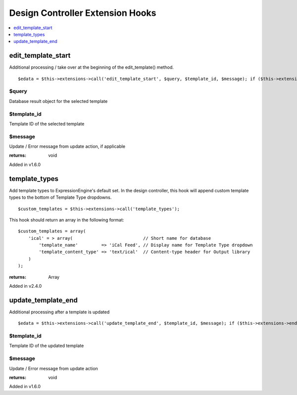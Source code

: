 Design Controller Extension Hooks
=================================

.. contents::
	:local:
	:depth: 1


edit\_template\_start
---------------------

Additional processing / take over at the beginning of the
edit\_template() method. ::

	$edata = $this->extensions->call('edit_template_start', $query, $template_id, $message); if ($this->extensions->end_script === TRUE) return;

$query
~~~~~~

Database result object for the selected template

$template\_id
~~~~~~~~~~~~~

Template ID of the selected template

$message
~~~~~~~~

Update / Error message from update action, if applicable

:returns:
    void

Added in v1.6.0

template_types
--------------

Add template types to ExpressionEngine's default set. In the design
controller, this hook will append custom template types to the bottom of
Template Type dropdowns. ::

	$custom_templates = $this->extensions->call('template_types');

This hook should return an array in the following format::

	$custom_templates = array(
	    'ical' = > array(                           // Short name for database
	        'template_name'         => 'iCal Feed', // Display name for Template Type dropdown
	        'template_content_type' => 'text/ical'  // Content-type header for Output library
	    )
	);

:returns:
    Array

Added in v2.4.0

update\_template\_end
---------------------

Additional processing after a template is updated

::

	$edata = $this->extensions->call('update_template_end', $template_id, $message); if ($this->extensions->end_script === TRUE) return;

$template\_id
~~~~~~~~~~~~~

Template ID of the updated template

$message
~~~~~~~~

Update / Error message from update action

:returns:
    void

Added in v1.6.0
